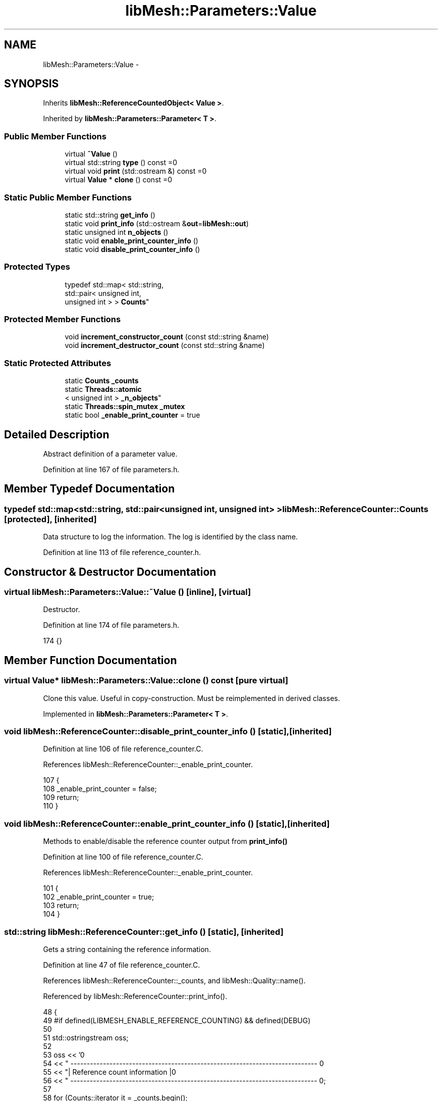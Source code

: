 .TH "libMesh::Parameters::Value" 3 "Tue May 6 2014" "libMesh" \" -*- nroff -*-
.ad l
.nh
.SH NAME
libMesh::Parameters::Value \- 
.SH SYNOPSIS
.br
.PP
.PP
Inherits \fBlibMesh::ReferenceCountedObject< Value >\fP\&.
.PP
Inherited by \fBlibMesh::Parameters::Parameter< T >\fP\&.
.SS "Public Member Functions"

.in +1c
.ti -1c
.RI "virtual \fB~Value\fP ()"
.br
.ti -1c
.RI "virtual std::string \fBtype\fP () const =0"
.br
.ti -1c
.RI "virtual void \fBprint\fP (std::ostream &) const =0"
.br
.ti -1c
.RI "virtual \fBValue\fP * \fBclone\fP () const =0"
.br
.in -1c
.SS "Static Public Member Functions"

.in +1c
.ti -1c
.RI "static std::string \fBget_info\fP ()"
.br
.ti -1c
.RI "static void \fBprint_info\fP (std::ostream &\fBout\fP=\fBlibMesh::out\fP)"
.br
.ti -1c
.RI "static unsigned int \fBn_objects\fP ()"
.br
.ti -1c
.RI "static void \fBenable_print_counter_info\fP ()"
.br
.ti -1c
.RI "static void \fBdisable_print_counter_info\fP ()"
.br
.in -1c
.SS "Protected Types"

.in +1c
.ti -1c
.RI "typedef std::map< std::string, 
.br
std::pair< unsigned int, 
.br
unsigned int > > \fBCounts\fP"
.br
.in -1c
.SS "Protected Member Functions"

.in +1c
.ti -1c
.RI "void \fBincrement_constructor_count\fP (const std::string &name)"
.br
.ti -1c
.RI "void \fBincrement_destructor_count\fP (const std::string &name)"
.br
.in -1c
.SS "Static Protected Attributes"

.in +1c
.ti -1c
.RI "static \fBCounts\fP \fB_counts\fP"
.br
.ti -1c
.RI "static \fBThreads::atomic\fP
.br
< unsigned int > \fB_n_objects\fP"
.br
.ti -1c
.RI "static \fBThreads::spin_mutex\fP \fB_mutex\fP"
.br
.ti -1c
.RI "static bool \fB_enable_print_counter\fP = true"
.br
.in -1c
.SH "Detailed Description"
.PP 
Abstract definition of a parameter value\&. 
.PP
Definition at line 167 of file parameters\&.h\&.
.SH "Member Typedef Documentation"
.PP 
.SS "typedef std::map<std::string, std::pair<unsigned int, unsigned int> > \fBlibMesh::ReferenceCounter::Counts\fP\fC [protected]\fP, \fC [inherited]\fP"
Data structure to log the information\&. The log is identified by the class name\&. 
.PP
Definition at line 113 of file reference_counter\&.h\&.
.SH "Constructor & Destructor Documentation"
.PP 
.SS "virtual libMesh::Parameters::Value::~Value ()\fC [inline]\fP, \fC [virtual]\fP"
Destructor\&. 
.PP
Definition at line 174 of file parameters\&.h\&.
.PP
.nf
174 {}
.fi
.SH "Member Function Documentation"
.PP 
.SS "virtual \fBValue\fP* libMesh::Parameters::Value::clone () const\fC [pure virtual]\fP"
Clone this value\&. Useful in copy-construction\&. Must be reimplemented in derived classes\&. 
.PP
Implemented in \fBlibMesh::Parameters::Parameter< T >\fP\&.
.SS "void libMesh::ReferenceCounter::disable_print_counter_info ()\fC [static]\fP, \fC [inherited]\fP"

.PP
Definition at line 106 of file reference_counter\&.C\&.
.PP
References libMesh::ReferenceCounter::_enable_print_counter\&.
.PP
.nf
107 {
108   _enable_print_counter = false;
109   return;
110 }
.fi
.SS "void libMesh::ReferenceCounter::enable_print_counter_info ()\fC [static]\fP, \fC [inherited]\fP"
Methods to enable/disable the reference counter output from \fBprint_info()\fP 
.PP
Definition at line 100 of file reference_counter\&.C\&.
.PP
References libMesh::ReferenceCounter::_enable_print_counter\&.
.PP
.nf
101 {
102   _enable_print_counter = true;
103   return;
104 }
.fi
.SS "std::string libMesh::ReferenceCounter::get_info ()\fC [static]\fP, \fC [inherited]\fP"
Gets a string containing the reference information\&. 
.PP
Definition at line 47 of file reference_counter\&.C\&.
.PP
References libMesh::ReferenceCounter::_counts, and libMesh::Quality::name()\&.
.PP
Referenced by libMesh::ReferenceCounter::print_info()\&.
.PP
.nf
48 {
49 #if defined(LIBMESH_ENABLE_REFERENCE_COUNTING) && defined(DEBUG)
50 
51   std::ostringstream oss;
52 
53   oss << '\n'
54       << " ---------------------------------------------------------------------------- \n"
55       << "| Reference count information                                                |\n"
56       << " ---------------------------------------------------------------------------- \n";
57 
58   for (Counts::iterator it = _counts\&.begin();
59        it != _counts\&.end(); ++it)
60     {
61       const std::string name(it->first);
62       const unsigned int creations    = it->second\&.first;
63       const unsigned int destructions = it->second\&.second;
64 
65       oss << "| " << name << " reference count information:\n"
66           << "|  Creations:    " << creations    << '\n'
67           << "|  Destructions: " << destructions << '\n';
68     }
69 
70   oss << " ---------------------------------------------------------------------------- \n";
71 
72   return oss\&.str();
73 
74 #else
75 
76   return "";
77 
78 #endif
79 }
.fi
.SS "void libMesh::ReferenceCounter::increment_constructor_count (const std::string &name)\fC [inline]\fP, \fC [protected]\fP, \fC [inherited]\fP"
Increments the construction counter\&. Should be called in the constructor of any derived class that will be reference counted\&. 
.PP
Definition at line 163 of file reference_counter\&.h\&.
.PP
References libMesh::ReferenceCounter::_counts, libMesh::Quality::name(), and libMesh::Threads::spin_mtx\&.
.PP
Referenced by libMesh::ReferenceCountedObject< RBParametrized >::ReferenceCountedObject()\&.
.PP
.nf
164 {
165   Threads::spin_mutex::scoped_lock lock(Threads::spin_mtx);
166   std::pair<unsigned int, unsigned int>& p = _counts[name];
167 
168   p\&.first++;
169 }
.fi
.SS "void libMesh::ReferenceCounter::increment_destructor_count (const std::string &name)\fC [inline]\fP, \fC [protected]\fP, \fC [inherited]\fP"
Increments the destruction counter\&. Should be called in the destructor of any derived class that will be reference counted\&. 
.PP
Definition at line 176 of file reference_counter\&.h\&.
.PP
References libMesh::ReferenceCounter::_counts, libMesh::Quality::name(), and libMesh::Threads::spin_mtx\&.
.PP
Referenced by libMesh::ReferenceCountedObject< RBParametrized >::~ReferenceCountedObject()\&.
.PP
.nf
177 {
178   Threads::spin_mutex::scoped_lock lock(Threads::spin_mtx);
179   std::pair<unsigned int, unsigned int>& p = _counts[name];
180 
181   p\&.second++;
182 }
.fi
.SS "static unsigned int libMesh::ReferenceCounter::n_objects ()\fC [inline]\fP, \fC [static]\fP, \fC [inherited]\fP"
Prints the number of outstanding (created, but not yet destroyed) objects\&. 
.PP
Definition at line 79 of file reference_counter\&.h\&.
.PP
References libMesh::ReferenceCounter::_n_objects\&.
.PP
.nf
80   { return _n_objects; }
.fi
.SS "virtual void libMesh::Parameters::Value::print (std::ostream &) const\fC [pure virtual]\fP"
Prints the parameter value to the specified stream\&. Must be reimplemented in derived classes\&. 
.PP
Implemented in \fBlibMesh::Parameters::Parameter< T >\fP\&.
.SS "void libMesh::ReferenceCounter::print_info (std::ostream &out = \fC\fBlibMesh::out\fP\fP)\fC [static]\fP, \fC [inherited]\fP"
Prints the reference information, by default to \fC\fBlibMesh::out\fP\fP\&. 
.PP
Definition at line 88 of file reference_counter\&.C\&.
.PP
References libMesh::ReferenceCounter::_enable_print_counter, and libMesh::ReferenceCounter::get_info()\&.
.PP
.nf
89 {
90   if( _enable_print_counter ) out_stream << ReferenceCounter::get_info();
91 }
.fi
.SS "virtual std::string libMesh::Parameters::Value::type () const\fC [pure virtual]\fP"
String identifying the type of parameter stored\&. Must be reimplemented in derived classes\&. 
.PP
Implemented in \fBlibMesh::Parameters::Parameter< T >\fP\&.
.SH "Member Data Documentation"
.PP 
.SS "\fBReferenceCounter::Counts\fP libMesh::ReferenceCounter::_counts\fC [static]\fP, \fC [protected]\fP, \fC [inherited]\fP"
Actually holds the data\&. 
.PP
Definition at line 118 of file reference_counter\&.h\&.
.PP
Referenced by libMesh::ReferenceCounter::get_info(), libMesh::ReferenceCounter::increment_constructor_count(), and libMesh::ReferenceCounter::increment_destructor_count()\&.
.SS "bool libMesh::ReferenceCounter::_enable_print_counter = true\fC [static]\fP, \fC [protected]\fP, \fC [inherited]\fP"
Flag to control whether reference count information is printed when print_info is called\&. 
.PP
Definition at line 137 of file reference_counter\&.h\&.
.PP
Referenced by libMesh::ReferenceCounter::disable_print_counter_info(), libMesh::ReferenceCounter::enable_print_counter_info(), and libMesh::ReferenceCounter::print_info()\&.
.SS "\fBThreads::spin_mutex\fP libMesh::ReferenceCounter::_mutex\fC [static]\fP, \fC [protected]\fP, \fC [inherited]\fP"
Mutual exclusion object to enable thread-safe reference counting\&. 
.PP
Definition at line 131 of file reference_counter\&.h\&.
.SS "\fBThreads::atomic\fP< unsigned int > libMesh::ReferenceCounter::_n_objects\fC [static]\fP, \fC [protected]\fP, \fC [inherited]\fP"
The number of objects\&. Print the reference count information when the number returns to 0\&. 
.PP
Definition at line 126 of file reference_counter\&.h\&.
.PP
Referenced by libMesh::ReferenceCounter::n_objects(), libMesh::ReferenceCounter::ReferenceCounter(), and libMesh::ReferenceCounter::~ReferenceCounter()\&.

.SH "Author"
.PP 
Generated automatically by Doxygen for libMesh from the source code\&.

